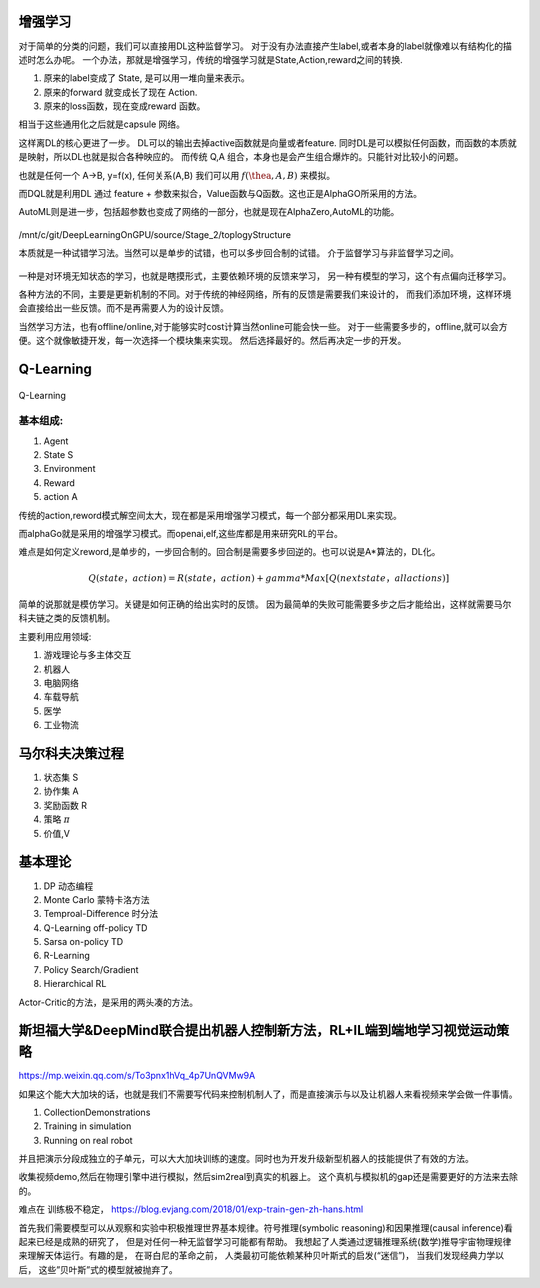 增强学习
========


对于简单的分类的问题，我们可以直接用DL这种监督学习。 对于没有办法直接产生label,或者本身的label就像难以有结构化的描述时怎么办呢。 
一个办法，那就是增强学习，传统的增强学习就是State,Action,reward之间的转换.

#. 原来的label变成了 State, 是可以用一堆向量来表示。
#. 原来的forward 就变成长了现在 Action.
#. 原来的loss函数，现在变成reward 函数。 

相当于这些通用化之后就是capsule 网络。 

这样离DL的核心更进了一步。 DL可以的输出去掉active函数就是向量或者feature. 
同时DL是可以模拟任何函数，而函数的本质就是映射，所以DL也就是拟合各种映应的。
而传统 Q,A 组合，本身也是会产生组合爆炸的。只能针对比较小的问题。

也就是任何一个 A->B, y=f(x), 任何关系(A,B) 我们可以用 :math:`f(\thea,A,B)` 来模拟。

而DQL就是利用DL 通过 feature + 参数来拟合，Value函数与Q函数。这也正是AlphaGO所采用的方法。

AutoML则是进一步，包括超参数也变成了网络的一部分，也就是现在AlphaZero,AutoML的功能。



.. figure:: /Stage_2/toplogyStructure/rl/rl.png

/mnt/c/git/DeepLearningOnGPU/source/Stage_2/toplogyStructure

本质就是一种试错学习法。当然可以是单步的试错，也可以多步回合制的试错。
介于监督学习与非监督学习之间。

.. figure::  /Stage_2/toplogyStructure/rl/RL4.png


一种是对环境无知状态的学习，也就是瞎摸形式，主要依赖环境的反馈来学习，
另一种有模型的学习，这个有点偏向迁移学习。

各种方法的不同，主要是更新机制的不同。对于传统的神经网络，所有的反馈是需要我们来设计的，
而我们添加环境，这样环境会直接给出一些反馈。而不是再需要人为的设计反馈。

当然学习方法，也有offline/online,对于能够实时cost计算当然online可能会快一些。
对于一些需要多步的，offline,就可以会方便。这个就像敏捷开发，每一次选择一个模块集来实现。
然后选择最好的。然后再决定一步的开发。



Q-Learning
==========

.. figure:: /Stage_2/toplogyStructure/rl/q4.png

Q-Learning 

基本组成:
--------

#. Agent
#. State S
#. Environment 
#. Reward
#. action A

传统的action,reword模式解空间太大，现在都是采用增强学习模式，每一个部分都采用DL来实现。

而alphaGo就是采用的增强学习模式。而openai,elf,这些库都是用来研究RL的平台。

难点是如何定义reword,是单步的，一步回合制的。回合制是需要多步回逆的。也可以说是A*算法的，DL化。 


.. math:: 
   
   Q (state， action) = R(state， action) + gamma * Max[Q(next state， all actions)]


简单的说那就是模仿学习。关键是如何正确的给出实时的反馈。 因为最简单的失败可能需要多步之后才能给出，这样就需要马尔科夫链之类的反馈机制。

主要利用应用领域:


#. 游戏理论与多主体交互
#. 机器人
#. 电脑网络
#. 车载导航
#. 医学
#. 工业物流


马尔科夫决策过程
================

#. 状态集  S
#. 协作集 A
#. 奖励函数 R
#. 策略 :math:`\pi`
#. 价值,V 


基本理论
========

#. DP 动态编程
#. Monte Carlo 蒙特卡洛方法
#. Temproal-Difference 时分法
#. Q-Learning off-policy TD
#. Sarsa on-policy TD
#. R-Learning
#. Policy Search/Gradient
#. Hierarchical RL


Actor-Critic的方法，是采用的两头凑的方法。

斯坦福大学&DeepMind联合提出机器人控制新方法，RL+IL端到端地学习视觉运动策略
==========================================================================

https://mp.weixin.qq.com/s/To3pnx1hVq_4p7UnQVMw9A

如果这个能大大加块的话，也就是我们不需要写代码来控制机制人了，而是直接演示与以及让机器人来看视频来学会做一件事情。

#. CollectionDemonstrations
#. Training in simulation
#. Running on real robot


并且把演示分段成独立的子单元，可以大大加块训练的速度。同时也为开发升级新型机器人的技能提供了有效的方法。 

收集视频demo,然后在物理引擎中进行模拟，然后sim2real到真实的机器上。 这个真机与模拟机的gap还是需要更好的方法来去除的。

难点在 训练极不稳定， https://blog.evjang.com/2018/01/exp-train-gen-zh-hans.html

首先我们需要模型可以从观察和实验中积极推理世界基本规律。符号推理(symbolic reasoning)和因果推理(causal inference)看起来已经是成熟的研究了， 但是对任何一种无监督学习可能都有帮助。 我想起了人类通过逻辑推理系统(数学)推导宇宙物理规律来理解天体运行。有趣的是， 在哥白尼的革命之前， 人类最初可能依赖某种贝叶斯式的启发(“迷信”)， 当我们发现经典力学以后， 这些”贝叶斯”式的模型就被抛弃了。
